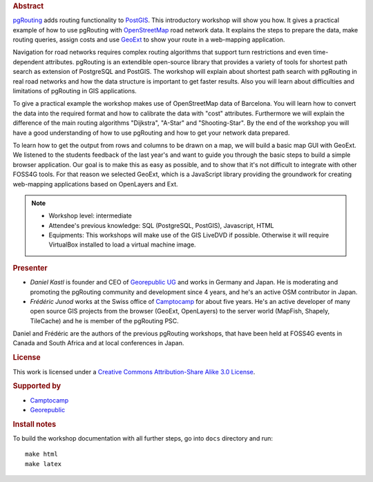 .. rubric:: Abstract

`pgRouting <http://www.pgrouting.org>`_ adds routing functionality to `PostGIS <http://www.postgis.org>`_. This introductory workshop will show you how. It gives a practical example of how to use pgRouting with `OpenStreetMap <http://www.openstreetmap.org>`_ road network data. It explains the steps to prepare the data, make routing queries, assign costs and use `GeoExt <http://www.geoext.org>`_ to show your route in a web-mapping application.

Navigation for road networks requires complex routing algorithms that support turn restrictions and even time-dependent attributes. pgRouting is an extendible open-source library that provides a variety of tools for shortest path search as extension of PostgreSQL and PostGIS. The workshop will explain about shortest path search with pgRouting in real road networks and how the data structure is important to get faster results. Also you will learn about difficulties and limitations of pgRouting in GIS applications.

To give a practical example the workshop makes use of OpenStreetMap data of Barcelona. You will learn how to convert the data into the required format and how to calibrate the data with "cost" attributes. Furthermore we will explain the difference of the main routing algorithms "Dijkstra", "A-Star" and "Shooting-Star". By the end of the workshop you will have a good understanding of how to use pgRouting and how to get your network data prepared.

To learn how to get the output from rows and columns to be drawn on a map, we will build a basic map GUI with GeoExt. We listened to the students feedback of the last year's and want to guide you through the basic steps to build a simple browser application. Our goal is to make this as easy as possible, and to show that it's not difficult to integrate with other FOSS4G tools. For that reason we selected GeoExt, which is a JavaScript library providing the groundwork for creating web-mapping applications based on OpenLayers and Ext.

.. note::

	* Workshop level: intermediate
	* Attendee's previous knowledge: SQL (PostgreSQL, PostGIS), Javascript, HTML
	* Equipments: This workshops will make use of the GIS LiveDVD if possible. Otherwise it will require VirtualBox installed to load a virtual machine image.


.. rubric:: Presenter

* *Daniel Kastl* is founder and CEO of `Georepublic UG <http://georepublic.de>`_ and works in Germany and Japan. He is moderating and promoting the pgRouting community and development since 4 years, and he's an active OSM contributor in Japan.

* *Frédéric Junod* works at the Swiss office of `Camptocamp <http://www.camptocamp.com>`_ for about five years. He's an active developer of many open source GIS projects from the browser (GeoExt, OpenLayers) to the server world (MapFish, Shapely, TileCache) and he is member of the pgRouting PSC.

Daniel and Frédéric are the authors of the previous pgRouting workshops, that have been held at FOSS4G events in Canada and South Africa and at local conferences in Japan.


.. rubric:: License

This work is licensed under a `Creative Commons Attribution-Share Alike 3.0 License <http://creativecommons.org/licenses/by-sa/3.0/>`_.


.. rubric:: Supported by

* `Camptocamp <http://www.camptocamp.com>`_
* `Georepublic <http://georepublic.de>`_


.. rubric:: Install notes

To build the workshop documentation with all further steps, go into ``docs`` directory and run::

	make html
	make latex

